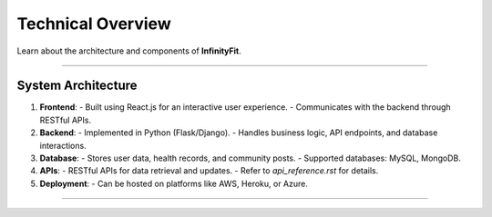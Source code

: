 ======================
Technical Overview
======================

Learn about the architecture and components of **InfinityFit**.

----------------------

System Architecture
===================

1. **Frontend**: 
   - Built using React.js for an interactive user experience.
   - Communicates with the backend through RESTful APIs.

2. **Backend**:
   - Implemented in Python (Flask/Django).
   - Handles business logic, API endpoints, and database interactions.

3. **Database**:
   - Stores user data, health records, and community posts.
   - Supported databases: MySQL, MongoDB.

4. **APIs**:
   - RESTful APIs for data retrieval and updates.
   - Refer to `api_reference.rst` for details.

5. **Deployment**:
   - Can be hosted on platforms like AWS, Heroku, or Azure.

----------------------

